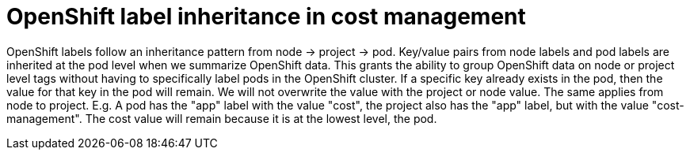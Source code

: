 // Module included in the following assemblies:
//
// assembly-configuring-tags-and-labels-in-cost-management.adoc

:_content-type: CONCEPT
:experimental:


[id="understanding-openshift-label-inheritance-in-cost-management_{context}"]
= OpenShift label inheritance in cost management

OpenShift labels follow an inheritance pattern from node -> project -> pod. Key/value pairs from node labels and pod labels are inherited at the pod level when we summarize OpenShift data. This grants the ability to group OpenShift data on node or project level tags without having to specifically label pods in the OpenShift cluster. If a specific key already exists in the pod, then the value for that key in the pod will remain. We will not overwrite the value with the project or node value. The same applies from node to project. E.g. A pod has the "app" label with the value "cost", the project also has the "app" label, but with the value "cost-management". The cost value will remain because it is at the lowest level, the pod.
